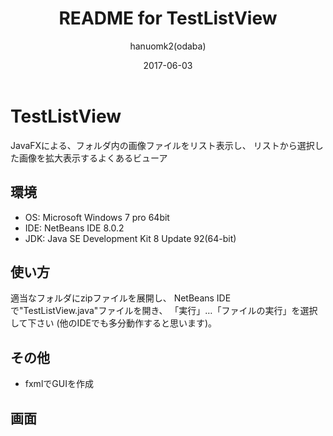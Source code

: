 #+TITLE:	README for TestListView
#+AUTHOR:	hanuomk2(odaba)
#+DATE:		2017-06-03

* TestListView

JavaFXによる、フォルダ内の画像ファイルをリスト表示し、
リストから選択した画像を拡大表示するよくあるビューア

** 環境

 - OS: 		Microsoft Windows 7 pro 64bit
 - IDE: 	NetBeans IDE 8.0.2 
 - JDK:		Java SE Development Kit 8 Update 92(64-bit) 

** 使い方

適当なフォルダにzipファイルを展開し、
NetBeans IDEで"TestListView.java"ファイルを開き、
「実行」…「ファイルの実行」を選択して下さい
(他のIDEでも多分動作すると思います)。

** その他

 - fxmlでGUIを作成

** 画面

 [[file:TestListView.jpg]] 